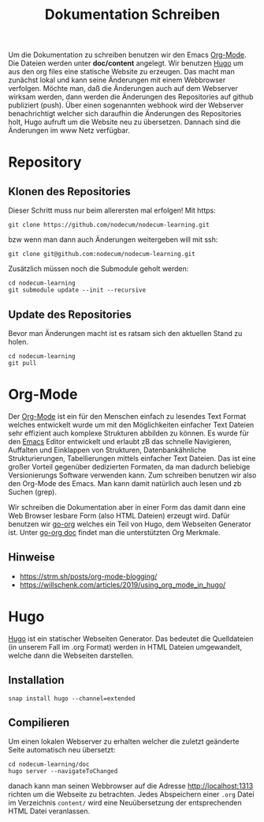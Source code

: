 #+title: Dokumentation Schreiben
#+weight: 40

Um die Dokumentation zu schreiben benutzen wir den Emacs [[https://orgmode.org][Org-Mode]].
Die Dateien werden unter *doc/content* angelegt.
Wir benutzen [[https://gohugo.io][Hugo]] um aus den org files eine statische Website zu erzeugen.
Das macht man zunächst lokal und kann seine Änderungen mit einem Webbrowser 
verfolgen. Möchte man, daß die Änderungen auch auf dem Webserver wirksam werden,
dann werden die Änderungen des Repositories auf github publiziert (push).
Über einen sogenannten webhook wird der Webserver benachrichtigt welcher sich
daraufhin die Änderungen des Repositories holt, Hugo aufruft um die Website neu
zu übersetzen. Dannach sind die Änderungen im www Netz verfügbar.
* Repository
** Klonen des Repositories
Dieser Schritt muss nur beim allerersten mal erfolgen!
Mit https:
: git clone https://github.com/nodecum/nodecum-learning.git
bzw wenn man dann auch Änderungen weitergeben will mit ssh:
: git clone git@github.com:nodecum/nodecum-learning.git
Zusätzlich müssen noch die Submodule geholt werden:
: cd nodecum-learning
: git submodule update --init --recursive
** Update des Repositories
Bevor man Änderungen macht ist es ratsam sich den aktuellen Stand zu holen.
: cd nodecum-learning
: git pull


* Org-Mode

Der [[https://orgmode.org/][Org-Mode]] ist ein für den Menschen einfach zu lesendes Text Format
welches entwickelt wurde um mit den Möglichkeiten einfacher Text Dateien
sehr effizient auch komplexe Strukturen abbilden zu können. Es wurde
für den [[https://www.gnu.org/software/emacs/][Emacs]] Editor entwickelt und erlaubt zB das schnelle Navigieren, Auffalten
und Einklappen von Strukturen, Datenbankähnliche Strukturierungen,
Tabellierungen mittels einfacher Text Dateien. Das ist eine großer Vorteil
gegenüber dedizierten Formaten, da man dadurch beliebige Versionierungs Software
verwenden kann.
Zum schreiben benutzen wir also den Org-Mode des Emacs. Man kann damit natürlich
auch lesen und zb Suchen (grep).

Wir schreiben die Dokumentation aber in einer Form das damit dann eine
Web Browser lesbare Form (also HTML Dateien) erzeugt wird. Dafür benutzen
wir [[https://github.com/niklasfasching/go-org][go-org]] welches ein Teil von Hugo, dem Webseiten Generator ist.
Unter [[https://niklasfasching.github.io/go-org][go-org doc]] findet man die unterstützten Org Merkmale.
** Hinweise
- https://strm.sh/posts/org-mode-blogging/
- https://willschenk.com/articles/2019/using_org_mode_in_hugo/


* Hugo
[[https://gohugo.io][Hugo]] ist ein statischer Webseiten Generator. Das bedeutet die Quelldateien
(in unserem Fall im .org Format) werden in HTML Dateien umgewandelt, welche dann
die Webseiten darstellen. 
** Installation
: snap install hugo --channel=extended
** Compilieren
Um einen lokalen Webserver zu erhalten welcher die zuletzt geänderte Seite automatisch
neu übersetzt:
: cd nodecum-learning/doc
: hugo server --navigateToChanged
danach kann man seinen Webbrowser auf die Adresse [[http://localhost:1313]] richten um
die Webseite zu betrachten. Jedes Abspeichern einer ~.org~ Datei im Verzeichnis ~content/~
wird eine Neuübersetzung der entsprechenden HTML Datei veranlassen.  
